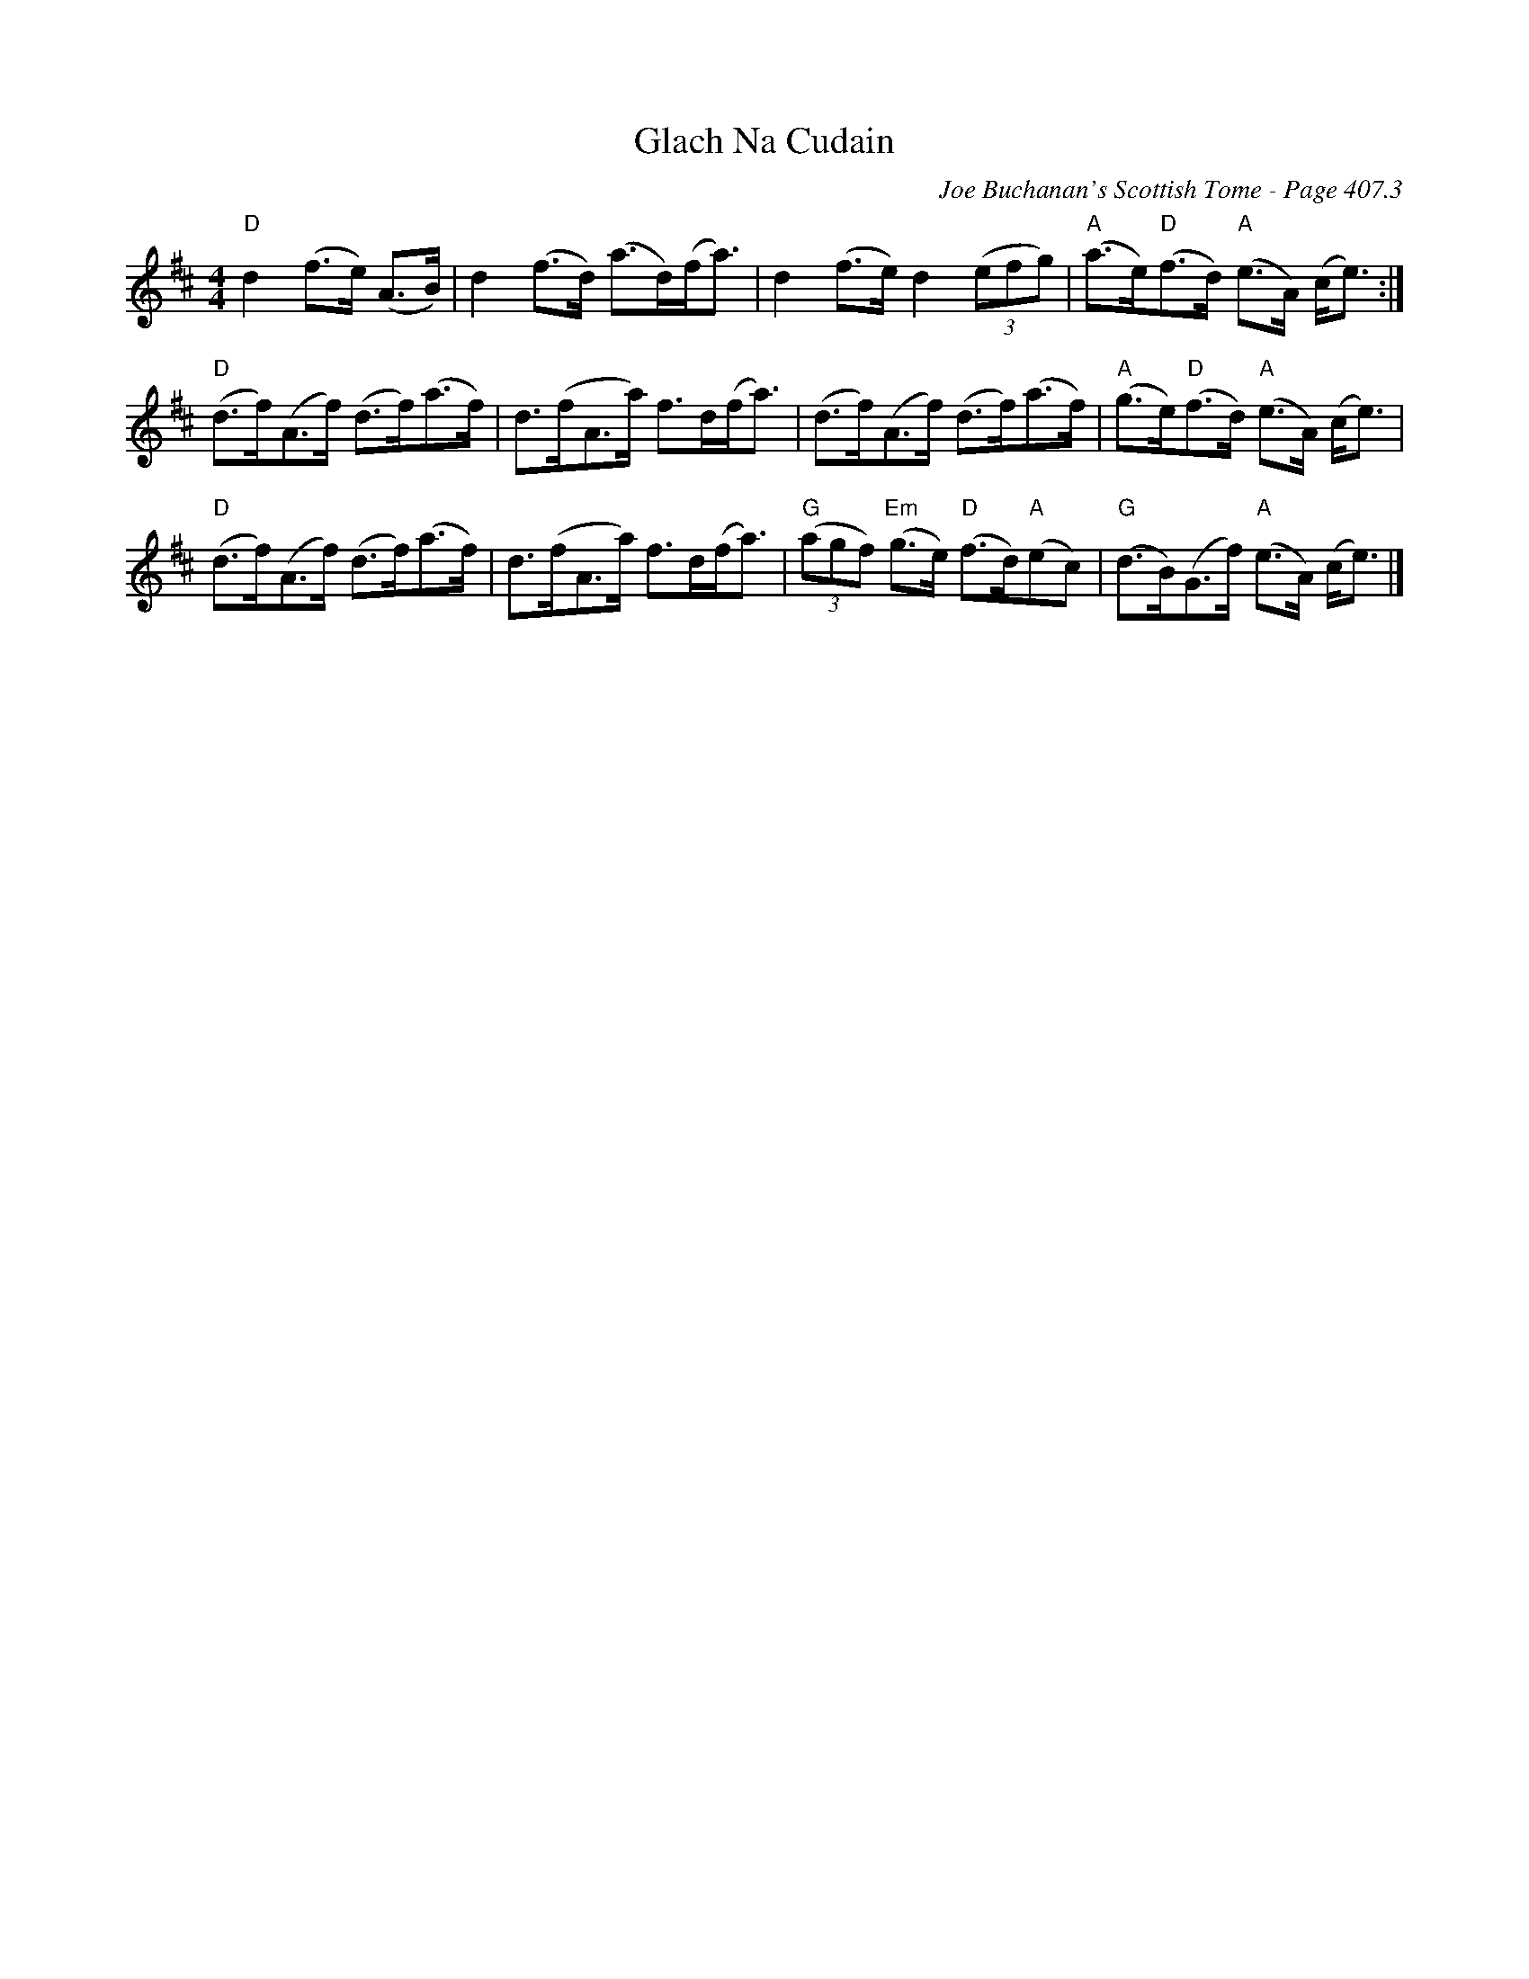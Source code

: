 X:843
T:Glach Na Cudain
C:Joe Buchanan's Scottish Tome - Page 407.3
I:407 3
Z:Carl Allison
R:Strathspey
L:1/8
M:4/4
K:D
"D"d2 (f>e) (A>B)    | d2 (f>d) (a>d)(f<a) | d2 (f>e) d2 ('(3efg) | "A"(a>e)"D"(f>d) "A"(e>A) (c<e) :|
"D"(d>f)(A>f) (d>f)(a>f) | d>(fA>a) f>d(f<a) | (d>f)(A>f) (d>f)(a>f) | "A"(g>e)"D"(f>d) "A"(e>A) (c<e) |
"D"(d>f)(A>f) (d>f)(a>f) | d>(fA>a) f>d(f<a) | "G"('(3agf) "Em"(g>e) "D"(f>d)"A"(ec) | "G"(d>B)(G>f) "A"(e>A) (c<e) |]
